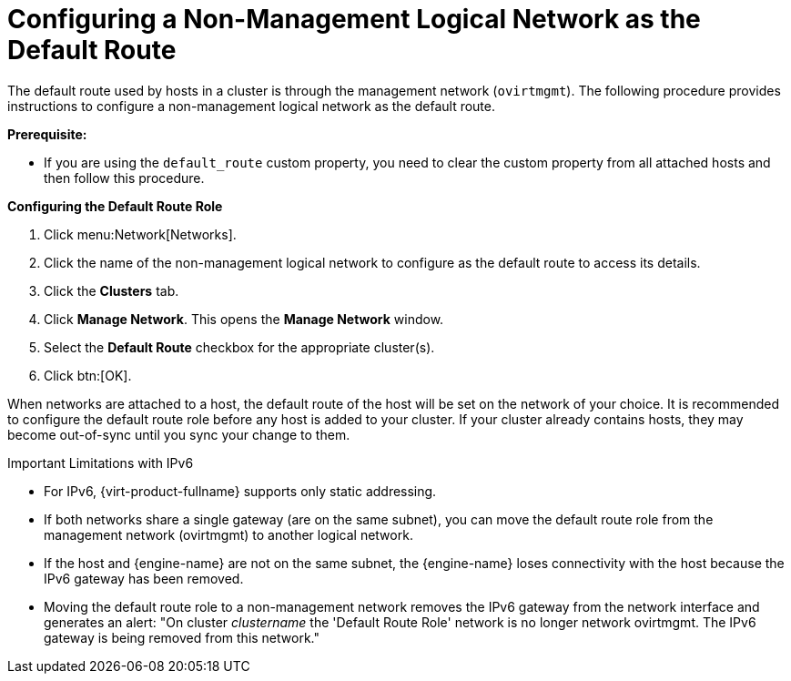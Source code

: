 :_content-type: PROCEDURE
[id="Configuring_a_Default_Route"]
= Configuring a Non-Management Logical Network as the Default Route

The default route used by hosts in a cluster is through the management network (`ovirtmgmt`). The following procedure provides instructions to configure a non-management logical network as the default route.

*Prerequisite:*

* If you are using the `default_route` custom property, you need to clear the custom property from all attached hosts and then follow this procedure.

*Configuring the Default Route Role*

. Click menu:Network[Networks].
. Click the name of the non-management logical network to configure as the default route to access its details.
. Click the *Clusters* tab.
. Click *Manage Network*. This opens the *Manage Network* window.
. Select the *Default Route* checkbox for the appropriate cluster(s).
. Click btn:[OK].

When networks are attached to a host, the default route of the host will be set on the network of your choice. It is recommended to configure the default route role before any host is added to your cluster. If your cluster already contains hosts, they may become out-of-sync until you sync your change to them.

.Important Limitations with IPv6

* For IPv6, {virt-product-fullname} supports only static addressing.
* If both networks share a single gateway (are on the same subnet), you can move the default route role from the management network (ovirtmgmt) to another logical network.
// https://bugzilla.redhat.com/show_bug.cgi?id=1467332
* If the host and {engine-name} are not on the same subnet, the {engine-name} loses connectivity with the host because the IPv6 gateway has been removed.
* Moving the default route role to a non-management network removes the IPv6 gateway from the network interface and generates an alert: "On cluster _clustername_ the 'Default Route Role' network is no longer network ovirtmgmt. The IPv6 gateway is being removed from this network."
// Can the user take any precautions to avoid this situation and still have IPv6?
